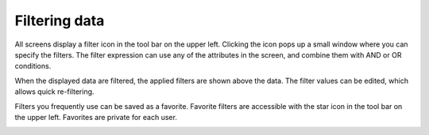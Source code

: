 ==============
Filtering data
==============

All screens display a filter icon in the tool bar on the upper left. Clicking
the icon pops up a small window where you can specify the filters. The filter
expression can use any of the attributes in the screen, and combine them with
AND or OR conditions.

When the displayed data are filtered, the applied filters are shown above
the data. The filter values can be edited, which allows quick re-filtering.

Filters you frequently use can be saved as a favorite. Favorite filters are
accessible with the star icon in the tool bar on the upper left. Favorites
are private for each user.
 
.. image:: ../_images/filtering.png
   :alt: Filtering data
 
.. image:: ../_images/favorite.png
   :alt: Managing favorites
   
